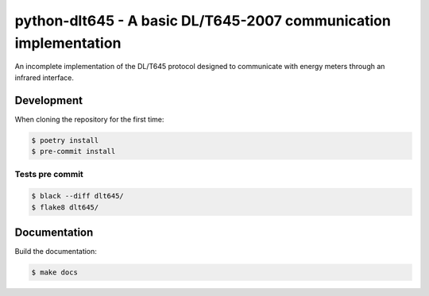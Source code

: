#################################################################
python-dlt645 - A basic DL/T645-2007 communication implementation
#################################################################

An incomplete implementation of the DL/T645 protocol designed to communicate
with energy meters through an infrared interface.

Development
===========

When cloning the repository for the first time:

.. code-block:: shell

    $ poetry install
    $ pre-commit install

Tests pre commit
----------------

.. code-block:: shell

    $ black --diff dlt645/
    $ flake8 dlt645/

Documentation
=============

Build the documentation:

.. code-block:: shell

    $ make docs
